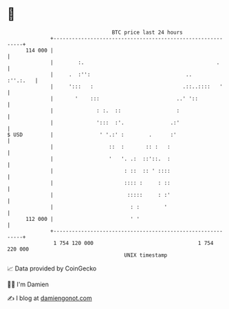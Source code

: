 * 👋

#+begin_example
                                     BTC price last 24 hours                    
                 +------------------------------------------------------------+ 
         114 000 |                                                            | 
                 |        :.                                           .      | 
                 |     .  :'':                               ..      :''.:.   | 
                 |     ':::   :                             .::..::::   '     | 
                 |       '    :::                         ..' '::             | 
                 |              : :.  ::                  :                   | 
                 |              ':::  :'.               .:'                   | 
   $ USD         |               ' '.:' :        .      :'                    | 
                 |                  ::  :       :: :   :                      | 
                 |                  '   '. .:  ::'::.  :                      | 
                 |                       : ::  :: ' ::::                      | 
                 |                       :::: :     : ::                      | 
                 |                        :::::     : :'                      | 
                 |                         : :        '                       | 
         112 000 |                         ' '                                | 
                 +------------------------------------------------------------+ 
                  1 754 120 000                                  1 754 220 000  
                                         UNIX timestamp                         
#+end_example
📈 Data provided by CoinGecko

🧑‍💻 I'm Damien

✍️ I blog at [[https://www.damiengonot.com][damiengonot.com]]
